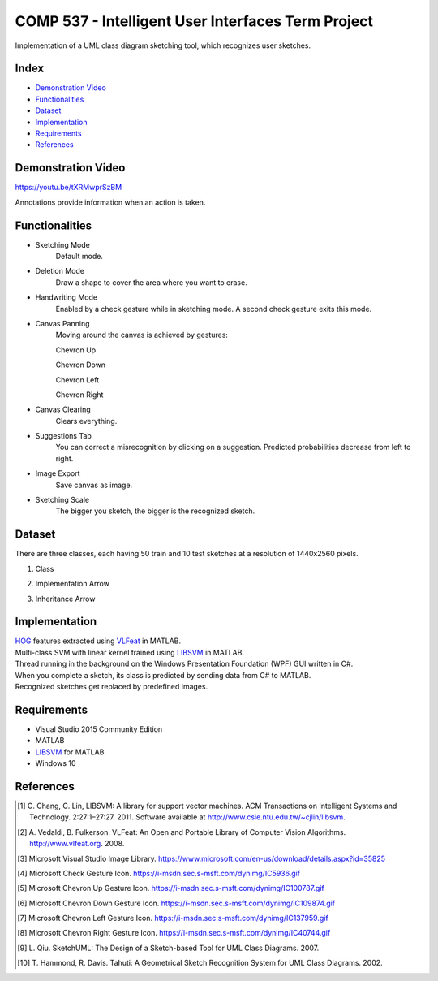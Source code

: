 COMP 537 - Intelligent User Interfaces Term Project
===================================================

Implementation of a UML class diagram sketching tool, which recognizes user sketches.

Index
-----
- `Demonstration Video`_
- `Functionalities`_
- `Dataset`_
- `Implementation`_
- `Requirements`_
- `References`_

Demonstration Video
-------------------

https://youtu.be/tXRMwprSzBM

Annotations provide information when an action is taken.

.. |draw| image:: https://github.com/ekyurdakul/COMP537/blob/master/docs/images/draw.png?raw=true
.. |erase| image:: https://github.com/ekyurdakul/COMP537/blob/master/docs/images/erase.png?raw=true
.. |handwriting| image:: https://i-msdn.sec.s-msft.com/dynimg/IC5936.gif
.. |clear| image:: https://github.com/ekyurdakul/COMP537/blob/master/docs/images/clear.png?raw=true
.. |save| image:: https://github.com/ekyurdakul/COMP537/blob/master/docs/images/save.png?raw=true
.. |chevronup| image:: https://i-msdn.sec.s-msft.com/dynimg/IC100787.gif 
.. |chevrondown| image:: https://i-msdn.sec.s-msft.com/dynimg/IC109874.gif 
.. |chevronleft| image:: https://i-msdn.sec.s-msft.com/dynimg/IC137959.gif 
.. |chevronright| image:: https://i-msdn.sec.s-msft.com/dynimg/IC40744.gif

Functionalities
---------------
- Sketching Mode |draw|
	Default mode.
- Deletion Mode |erase|
	Draw a shape to cover the area where you want to erase.
- Handwriting Mode |handwriting|
	Enabled by a check gesture while in sketching mode. A second check gesture exits this mode.
- Canvas Panning
	Moving around the canvas is achieved by gestures:

	Chevron Up |chevronup|

	Chevron Down |chevrondown|

	Chevron Left |chevronleft|

	Chevron Right |chevronright|

- Canvas Clearing |clear|
	Clears everything.
- Suggestions Tab
	You can correct a misrecognition by clicking on a suggestion. Predicted probabilities decrease from left to right.
- Image Export |save|
	Save canvas as image.
- Sketching Scale
	The bigger you sketch, the bigger is the recognized sketch.

Dataset
-------

There are three classes, each having 50 train and 10 test sketches at a resolution of 1440x2560 pixels.

#) Class
	.. image:: https://github.com/ekyurdakul/COMP537/blob/master/docs/images/class.png?raw=true
#) Implementation Arrow
	.. image:: https://github.com/ekyurdakul/COMP537/blob/master/docs/images/implementation.png?raw=true
#) Inheritance Arrow
	.. image:: https://github.com/ekyurdakul/COMP537/blob/master/docs/images/inheritance.png?raw=true

Implementation
--------------

| `HOG <https://en.wikipedia.org/wiki/Histogram_of_oriented_gradients>`_ features extracted using `VLFeat <https://github.com/vlfeat/vlfeat/releases/tag/v0.9.20>`_ in MATLAB.
| Multi-class SVM with linear kernel trained using `LIBSVM <http://www.csie.ntu.edu.tw/~cjlin/libsvm/#matlab>`_ in MATLAB.
| Thread running in the background on the Windows Presentation Foundation (WPF) GUI written in C#.
| When you complete a sketch, its class is predicted by sending data from C# to MATLAB.
| Recognized sketches get replaced by predefined images.

Requirements
------------
- Visual Studio 2015 Community Edition
- MATLAB
- LIBSVM_ for MATLAB
- Windows 10

References
----------

.. [#] \C. Chang, C. Lin, LIBSVM: A library for support vector machines. ACM Transactions on Intelligent Systems and Technology. 2:27:1–27:27. 2011. Software available at http://www.csie.ntu.edu.tw/~cjlin/libsvm.
.. [#] \A. Vedaldi, B. Fulkerson. VLFeat: An Open and Portable Library of Computer Vision Algorithms. http://www.vlfeat.org. 2008.
.. [#] Microsoft Visual Studio Image Library. https://www.microsoft.com/en-us/download/details.aspx?id=35825
.. [#] Microsoft Check Gesture Icon. https://i-msdn.sec.s-msft.com/dynimg/IC5936.gif
.. [#] Microsoft Chevron Up Gesture Icon. https://i-msdn.sec.s-msft.com/dynimg/IC100787.gif
.. [#] Microsoft Chevron Down Gesture Icon. https://i-msdn.sec.s-msft.com/dynimg/IC109874.gif
.. [#] Microsoft Chevron Left Gesture Icon. https://i-msdn.sec.s-msft.com/dynimg/IC137959.gif
.. [#] Microsoft Chevron Right Gesture Icon. https://i-msdn.sec.s-msft.com/dynimg/IC40744.gif
.. [#] \L. Qiu. SketchUML: The Design of a Sketch-based Tool for UML Class Diagrams. 2007.
.. [#] \T. Hammond, R. Davis. Tahuti: A Geometrical Sketch Recognition System for UML Class Diagrams. 2002.
